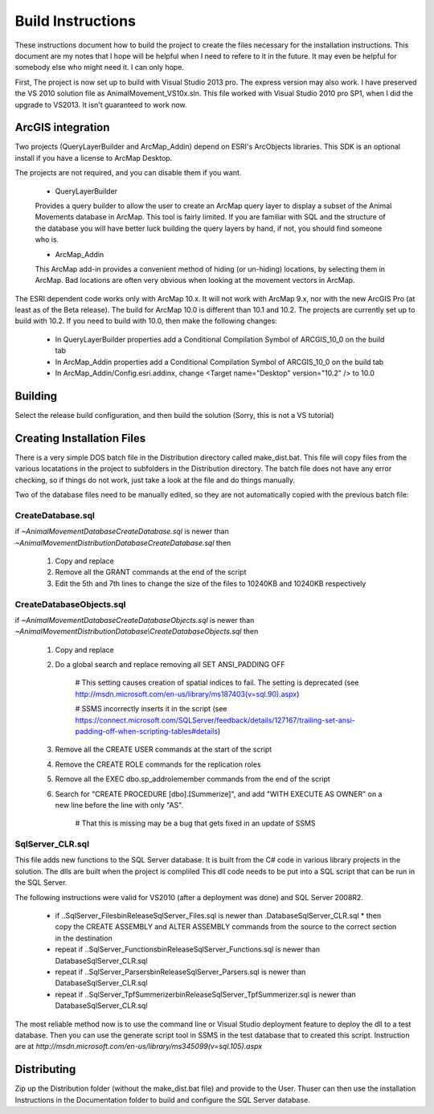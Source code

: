 Build Instructions
==================

These instructions document how to build the project to create the files necessary for the
installation instructions.  This document are my notes that I hope will be helpful when I
need to refere to it in the future.  It may even be helpful for somebody else who might
need it.  I can only hope.

First,  The project is now set up to build with Visual Studio 2013 pro.
The express version may also work.  I have preserved the VS 2010 solution file
as AnimalMovement_VS10x.sln.  This file worked with Visual Studio 2010 pro SP1, when I did
the upgrade to VS2013.  It isn't guaranteed to work now.

ArcGIS integration
------------------

Two projects (QueryLayerBuilder and ArcMap_Addin) depend on ESRI's ArcObjects libraries.
This SDK is an optional install if you have a license to ArcMap Desktop.

The projects are not required, and you can disable them if you want.

  * QueryLayerBuilder
  
  Provides a query builder to allow the user to create an ArcMap
  query layer to display a subset of the Animal Movements database in ArcMap.  This tool
  is fairly limited. If you are familiar with SQL and the structure of the database
  you will have better luck building the query layers by hand, if not, you should find
  someone who is.

  * ArcMap_Addin
  
  This ArcMap add-in provides a convenient method of hiding (or 
  un-hiding) locations, by selecting them in ArcMap. Bad locations are often very
  obvious when looking at the movement vectors in ArcMap.

The ESRI dependent code works only with ArcMap 10.x.  It will not work with ArcMap 9.x,
nor with the new ArcGIS Pro (at least as of the Beta release).  The build for ArcMap 10.0
is different than 10.1 and 10.2.  The projects are currently set up to build with 10.2.
If you need to build with 10.0, then make the following changes:

  * In QueryLayerBuilder properties add a Conditional Compilation Symbol of ARCGIS_10_0 on the build tab
  * In ArcMap_Addin properties add a Conditional Compilation Symbol of ARCGIS_10_0 on the build tab
  * In ArcMap_Addin/Config.esri.addinx, change <Target name="Desktop" version="10.2" /> to 10.0
  
Building
--------

Select the release build configuration, and then build the solution (Sorry, this is not
a VS tutorial)

Creating Installation Files
---------------------------

There is a very simple DOS batch file in the Distribution directory called make_dist.bat.
This file will copy files from the various locatations in the project to subfolders in
the Distribution directory.  The batch file does not have any error checking, so if
things do not work, just take a look at the file and do things manually.

Two of the database files need to be manually edited, so they are not automatically
copied with the previous batch file:

CreateDatabase.sql
~~~~~~~~~~~~~~~~~~

if `~\AnimalMovement\Database\CreateDatabase.sql` is newer than `~\AnimalMovement\Distribution\Database\CreateDatabase.sql` then

 1. Copy and replace
 2. Remove all the GRANT commands at the end of the script
 3. Edit the 5th and 7th lines to change the size of the files to 10240KB and 10240KB respectively

CreateDatabaseObjects.sql
~~~~~~~~~~~~~~~~~~~~~~~~~

if `~\AnimalMovement\Database\CreateDatabaseObjects.sql` is newer than `~\AnimalMovement\Distribution\Database\\CreateDatabaseObjects.sql` then

 1. Copy and replace
 2. Do a global search and replace removing all SET ANSI_PADDING OFF
 
	# This setting causes creation of spatial indices to fail.  The setting is deprecated (see http://msdn.microsoft.com/en-us/library/ms187403(v=sql.90).aspx)

	# SSMS incorrectly inserts it in the script (see https://connect.microsoft.com/SQLServer/feedback/details/127167/trailing-set-ansi-padding-off-when-scripting-tables#details)

 3. Remove all the CREATE USER commands at the start of the script
 4. Remove the CREATE ROLE commands for the replication roles
 5. Remove all the EXEC dbo.sp_addrolemember commands from the end of the script
 6. Search for "CREATE PROCEDURE [dbo].[Summerize]", and add "WITH EXECUTE AS OWNER" on a
    new line before the line with only "AS".
	
	# That this is missing may be a bug that gets fixed in an update of SSMS

SqlServer_CLR.sql
~~~~~~~~~~~~~~~~~

This file adds new functions to the SQL Server database.  It is built from the C# code
in various library projects in the solution.  The dlls are built when the project is compliled
This dll code needs to be put into a SQL script that can be run in the SQL Server.

The following instructions were valid for VS2010 (after a deployment was done) and SQL Server 2008R2.

 * if ..\SqlServer_Files\bin\Release\SqlServer_Files.sql is newer than .\Database\SqlServer_CLR.sql
   * then copy the CREATE ASSEMBLY and ALTER ASSEMBLY commands from the source to the correct section in the destination
 * repeat if ..\SqlServer_Functions\bin\Release\SqlServer_Functions.sql is newer than Database\SqlServer_CLR.sql
 * repeat if ..\SqlServer_Parsers\bin\Release\SqlServer_Parsers.sql is newer than Database\SqlServer_CLR.sql
 * repeat if ..\SqlServer_TpfSummerizer\bin\Release\SqlServer_TpfSummerizer.sql is newer than Database\SqlServer_CLR.sql

The most reliable method now is to use the command line or Visual Studio deployment feature
to deploy the dll to a test database.  Then you can use the generate script tool in SSMS
in the test database that to created this script. Instruction are at `http://msdn.microsoft.com/en-us/library/ms345099(v=sql.105).aspx`

Distributing
------------

Zip up the Distribution folder (without the make_dist.bat file) and provide to the
User.   Thuser can then use the installation Instructions in the Documentation folder
to build and configure the SQL Server database.
